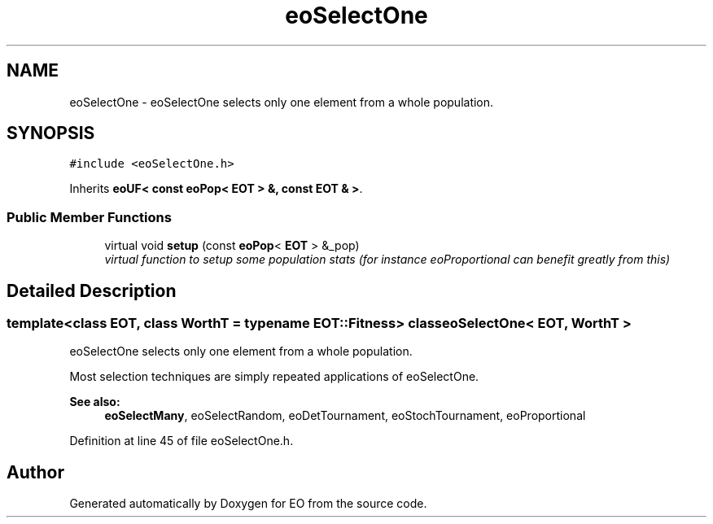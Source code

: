 .TH "eoSelectOne" 3 "19 Oct 2006" "Version 0.9.4-cvs" "EO" \" -*- nroff -*-
.ad l
.nh
.SH NAME
eoSelectOne \- eoSelectOne selects only one element from a whole population.  

.PP
.SH SYNOPSIS
.br
.PP
\fC#include <eoSelectOne.h>\fP
.PP
Inherits \fBeoUF< const eoPop< EOT > &, const EOT & >\fP.
.PP
.SS "Public Member Functions"

.in +1c
.ti -1c
.RI "virtual void \fBsetup\fP (const \fBeoPop\fP< \fBEOT\fP > &_pop)"
.br
.RI "\fIvirtual function to setup some population stats (for instance eoProportional can benefit greatly from this) \fP"
.in -1c
.SH "Detailed Description"
.PP 

.SS "template<class EOT, class WorthT = typename EOT::Fitness> class eoSelectOne< EOT, WorthT >"
eoSelectOne selects only one element from a whole population. 

Most selection techniques are simply repeated applications of eoSelectOne.
.PP
\fBSee also:\fP
.RS 4
\fBeoSelectMany\fP, eoSelectRandom, eoDetTournament, eoStochTournament, eoProportional 
.RE
.PP

.PP
Definition at line 45 of file eoSelectOne.h.

.SH "Author"
.PP 
Generated automatically by Doxygen for EO from the source code.
